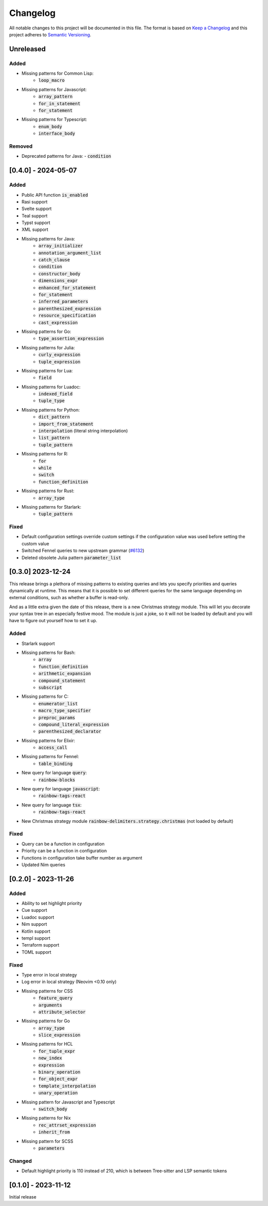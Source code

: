 .. default-role:: code

###########
 Changelog
###########

All notable changes to this project will be documented in this file. The format
is based on `Keep a Changelog`_ and this project adheres to `Semantic
Versioning`_.


Unreleased
##########

Added
=====

- Missing patterns for Common Lisp:
   - `loop_macro`
- Missing patterns for Javascript:
   - `array_pattern`
   - `for_in_statement`
   - `for_statement`
- Missing patterns for Typescript:
   - `enum_body`
   - `interface_body`

Removed
=======

- Deprecated patterns for Java:
  - `condition`


[0.4.0] - 2024-05-07
####################

Added
=====

- Public API function `is_enabled`
- Rasi support
- Svelte support
- Teal support
- Typst support
- XML support
- Missing patterns for Java:
   - `array_initializer`
   - `annotation_argument_list`
   - `catch_clause`
   - `condition`
   - `constructor_body`
   - `dimensions_expr`
   - `enhanced_for_statement`
   - `for_statement`
   - `inferred_parameters`
   - `parenthesized_expression`
   - `resource_specification`
   - `cast_expression`
- Missing patterns for Go:
   - `type_assertion_expression`
- Missing patterns for Julia:
   - `curly_expression`
   - `tuple_expression`
- Missing patterns for Lua:
   - `field`
- Missing patterns for Luadoc:
   - `indexed_field`
   - `tuple_type`
- Missing patterns for Python:
   - `dict_pattern`
   - `import_from_statement`
   - `interpolation` (literal string interpolation)
   - `list_pattern`
   - `tuple_pattern`
- Missing patterns for R:
   -  `for`
   -  `while`
   -  `switch`
   -  `function_definition`
- Missing patterns for Rust:
   - `array_type`
- Missing patterns for Starlark:
   - `tuple_pattern`

Fixed
=====

- Default configuration settings override custom settings if the configuration
  value was used before setting the custom value
- Switched Fennel queries to new upstream grammar (`#6132`_)
- Deleted obsolete Julia pattern `parameter_list`

.. _#6132: https://github.com/nvim-treesitter/nvim-treesitter/pull/6132


[0.3.0] 2023-12-24
##################

This release brings a plethora of missing patterns to existing queries and lets
you specify priorities and queries dynamically at runtime.  This means that it
is possible to set different queries for the same language depending on
external conditions, such as whether a buffer is read-only.

And as a little extra given the date of this release, there is a new Christmas
strategy module.  This will let you decorate your syntax tree in an especially
festive mood.  The module is just a joke, so it will not be loaded by default
and you will have to figure out yourself how to set it up.

Added
=====

- Starlark support
- Missing patterns for Bash:
   - `array`
   - `function_definition`
   - `arithmetic_expansion`
   - `compound_statement`
   - `subscript`
- Missing patterns for C:
   - `enumerator_list`
   - `macro_type_specifier`
   - `preproc_params`
   - `compound_literal_expression`
   - `parenthesized_declarator`
- Missing patterns for Elixir:
   - `access_call`
- Missing patterns for Fennel:
   - `table_binding`
- New query for language `query`:
   - `rainbow-blocks`
- New query for language `javascript`:
   - `rainbow-tags-react`
- New query for language `tsx`:
   - `rainbow-tags-react`
- New Christmas strategy module `rainbow-delimiters.strategy.christmas` (not
  loaded by default)

Fixed
=====

- Query can be a function in configuration
- Priority can be a function in configuration
- Functions in configuration take buffer number as argument
- Updated Nim queries


[0.2.0] - 2023-11-26
####################

Added
=====

- Ability to set highlight priority
- Cue support
- Luadoc support
- Nim support
- Kotlin support
- templ support
- Terraform support
- TOML support

Fixed
=====

- Type error in local strategy
- Log error in local strategy (Neovim <0.10 only)
- Missing patterns for CSS
   - `feature_query`
   - `arguments`
   - `attribute_selector`
- Missing patterns for Go
   - `array_type`
   - `slice_expression`
- Missing patterns for HCL
   - `for_tuple_expr`
   - `new_index`
   - `expression`
   - `binary_operation`
   - `for_object_expr`
   - `template_interpolation`
   - `unary_operation`
- Missing pattern for Javascript and Typescript
   - `switch_body`
- Missing patterns for Nix
   - `rec_attrset_expression`
   - `inherit_from`
- Missing pattern for SCSS
   - `parameters`

Changed
=======

- Default highlight priority is 110 instead of 210, which is between
  Tree-sitter and LSP semantic tokens


[0.1.0] - 2023-11-12
####################

Initial release



.. ----------------------------------------------------------------------------
.. _Keep a Changelog: https://keepachangelog.com/en/1.0.0/,
.. _Semantic Versioning: https://semver.org/spec/v2.0.0.html
